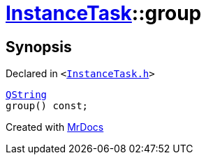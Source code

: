 [#InstanceTask-group]
= xref:InstanceTask.adoc[InstanceTask]::group
:relfileprefix: ../
:mrdocs:


== Synopsis

Declared in `&lt;https://github.com/PrismLauncher/PrismLauncher/blob/develop/launcher/InstanceTask.h#L45[InstanceTask&period;h]&gt;`

[source,cpp,subs="verbatim,replacements,macros,-callouts"]
----
xref:QString.adoc[QString]
group() const;
----



[.small]#Created with https://www.mrdocs.com[MrDocs]#
